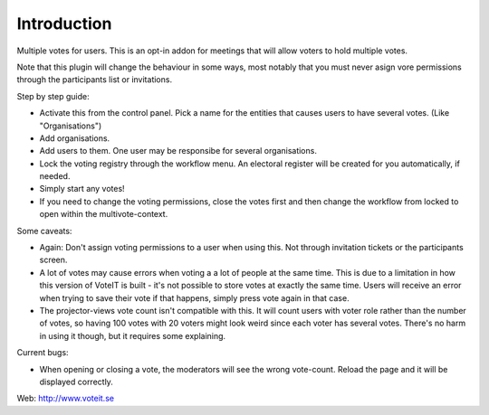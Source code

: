 Introduction
============

Multiple votes for users. This is an opt-in addon for meetings that will
allow voters to hold multiple votes.

Note that this plugin will change the behaviour in some ways, most notably that you must never asign vore permissions through the participants list or invitations.

Step by step guide:

* Activate this from the control panel. Pick a name for the entities that causes users to have several votes. (Like "Organisations")
* Add organisations.
* Add users to them. One user may be responsibe for several organisations.
* Lock the voting registry through the workflow menu. An electoral register will be created for you automatically, if needed.
* Simply start any votes!
* If you need to change the voting permissions, close the votes first and then change the workflow from locked to open within the multivote-context.

Some caveats:

* Again: Don't assign voting permissions to a user when using this. Not through invitation tickets or the participants screen.
* A lot of votes may cause errors when voting a a lot of people at the same time. This is due to a limitation in how this version of VoteIT is built - it's not possible to store votes at exactly the same time. Users will receive an error when trying to save their vote if that happens, simply press vote again in that case.
* The projector-views vote count isn't compatible with this. It will count users with voter role rather than the number of votes, so having 100 votes with 20 voters might look weird since each voter has several votes. There's no harm in using it though, but it requires some explaining.

Current bugs:

* When opening or closing a vote, the moderators will see the wrong vote-count. Reload the page and it will be displayed correctly.

Web: http://www.voteit.se
